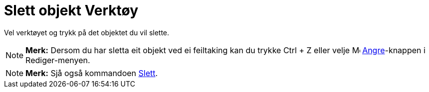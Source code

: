 = Slett objekt Verktøy
:page-en: tools/Delete
ifdef::env-github[:imagesdir: /nn/modules/ROOT/assets/images]

Vel verktøyet og trykk på det objektet du vil slette.

[NOTE]
====

*Merk:* Dersom du har sletta eit objekt ved ei feiltaking kan du trykke [.kcode]#Ctrl# + [.kcode]#Z# eller velje
image:Menu_Undo.png[Menu Undo.png,width=16,height=16] xref:/Redigeringsmeny.adoc[Angre]-knappen i Rediger-menyen.

====

[NOTE]
====

*Merk:* Sjå også kommandoen xref:/commands/Slett.adoc[Slett].

====
